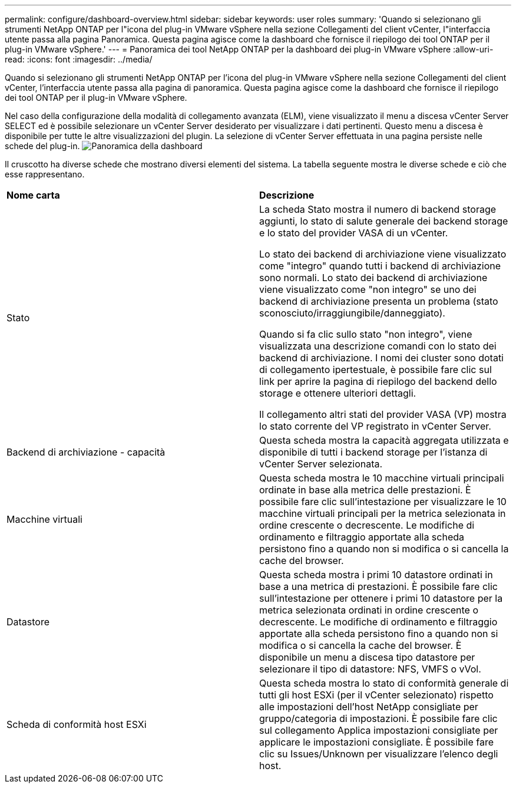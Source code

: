---
permalink: configure/dashboard-overview.html 
sidebar: sidebar 
keywords: user roles 
summary: 'Quando si selezionano gli strumenti NetApp ONTAP per l"icona del plug-in VMware vSphere nella sezione Collegamenti del client vCenter, l"interfaccia utente passa alla pagina Panoramica. Questa pagina agisce come la dashboard che fornisce il riepilogo dei tool ONTAP per il plug-in VMware vSphere.' 
---
= Panoramica dei tool NetApp ONTAP per la dashboard dei plug-in VMware vSphere
:allow-uri-read: 
:icons: font
:imagesdir: ../media/


[role="lead"]
Quando si selezionano gli strumenti NetApp ONTAP per l'icona del plug-in VMware vSphere nella sezione Collegamenti del client vCenter, l'interfaccia utente passa alla pagina di panoramica. Questa pagina agisce come la dashboard che fornisce il riepilogo dei tool ONTAP per il plug-in VMware vSphere.

Nel caso della configurazione della modalità di collegamento avanzata (ELM), viene visualizzato il menu a discesa vCenter Server SELECT ed è possibile selezionare un vCenter Server desiderato per visualizzare i dati pertinenti. Questo menu a discesa è disponibile per tutte le altre visualizzazioni del plugin.
La selezione di vCenter Server effettuata in una pagina persiste nelle schede del plug-in.
image:../media/remote-plugin-dashboard.png["Panoramica della dashboard"]

Il cruscotto ha diverse schede che mostrano diversi elementi del sistema. La tabella seguente mostra le diverse schede e ciò che esse rappresentano.

|===


| *Nome carta* | *Descrizione* 


| Stato | La scheda Stato mostra il numero di backend storage aggiunti, lo stato di salute generale dei backend storage e lo stato del provider VASA di un vCenter.

Lo stato dei backend di archiviazione viene visualizzato come "integro" quando tutti i backend di archiviazione sono normali.
Lo stato dei backend di archiviazione viene visualizzato come "non integro" se uno dei backend di archiviazione presenta un problema (stato sconosciuto/irraggiungibile/danneggiato).

Quando si fa clic sullo stato "non integro", viene visualizzata una descrizione comandi con lo stato dei backend di archiviazione. I nomi dei cluster sono dotati di collegamento ipertestuale, è possibile fare clic sul link per aprire la pagina di riepilogo del backend dello storage e ottenere ulteriori dettagli.

Il collegamento altri stati del provider VASA (VP) mostra lo stato corrente del VP registrato in vCenter Server. 


| Backend di archiviazione - capacità | Questa scheda mostra la capacità aggregata utilizzata e disponibile di tutti i backend storage per l'istanza di vCenter Server selezionata. 


| Macchine virtuali | Questa scheda mostra le 10 macchine virtuali principali ordinate in base alla metrica delle prestazioni. È possibile fare clic sull'intestazione per visualizzare le 10 macchine virtuali principali per la metrica selezionata in ordine crescente o decrescente. Le modifiche di ordinamento e filtraggio apportate alla scheda persistono fino a quando non si modifica o si cancella la cache del browser. 


| Datastore | Questa scheda mostra i primi 10 datastore ordinati in base a una metrica di prestazioni.
È possibile fare clic sull'intestazione per ottenere i primi 10 datastore per la metrica selezionata ordinati in ordine crescente o decrescente. Le modifiche di ordinamento e filtraggio apportate alla scheda persistono fino a quando non si modifica o si cancella la cache del browser. È disponibile un menu a discesa tipo datastore per selezionare il tipo di datastore: NFS, VMFS o vVol. 


| Scheda di conformità host ESXi | Questa scheda mostra lo stato di conformità generale di tutti gli host ESXi (per il vCenter selezionato) rispetto alle impostazioni dell'host NetApp consigliate per gruppo/categoria di impostazioni.
È possibile fare clic sul collegamento Applica impostazioni consigliate per applicare le impostazioni consigliate. È possibile fare clic su Issues/Unknown per visualizzare l'elenco degli host. 
|===
